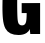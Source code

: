 SplineFontDB: 3.2
FontName: 0000_0000.ttf
FullName: Untitled7
FamilyName: Untitled7
Weight: Regular
Copyright: Copyright (c) 2022, 
UComments: "2022-6-25: Created with FontForge (http://fontforge.org)"
Version: 001.000
ItalicAngle: 0
UnderlinePosition: -100
UnderlineWidth: 50
Ascent: 800
Descent: 200
InvalidEm: 0
LayerCount: 2
Layer: 0 0 "Back" 1
Layer: 1 0 "Fore" 0
XUID: [1021 162 2050247783 1781287]
OS2Version: 0
OS2_WeightWidthSlopeOnly: 0
OS2_UseTypoMetrics: 1
CreationTime: 1656144971
ModificationTime: 1656144971
OS2TypoAscent: 0
OS2TypoAOffset: 1
OS2TypoDescent: 0
OS2TypoDOffset: 1
OS2TypoLinegap: 0
OS2WinAscent: 0
OS2WinAOffset: 1
OS2WinDescent: 0
OS2WinDOffset: 1
HheadAscent: 0
HheadAOffset: 1
HheadDescent: 0
HheadDOffset: 1
OS2Vendor: 'PfEd'
DEI: 91125
Encoding: ISO8859-1
UnicodeInterp: none
NameList: AGL For New Fonts
DisplaySize: -48
AntiAlias: 1
FitToEm: 0
BeginChars: 256 1

StartChar: G
Encoding: 71 71 0
Width: 1076
VWidth: 2048
Flags: HW
LayerCount: 2
Fore
SplineSet
542 739 m 1
 1003 739 l 1
 1003 0 l 1
 757 0 l 1
 753 39 l 1
 750 59 l 2
 747.333333333 89.6666666667 746 110 746 120 c 1
 730.666666667 81.3333333333 704 49 666 23 c 0
 615.333333333 -12.3333333333 547.333333333 -30 462 -30 c 0
 304 -30 195.666666667 23.3333333333 137 130 c 0
 103.666666667 191.333333333 82 272.666666667 72 374 c 0
 64.6666666667 446 61 537.333333333 61 648 c 0
 61 862 72.6666666667 1016.66666667 96 1112 c 0
 119.333333333 1208 174.333333333 1281.33333333 261 1332 c 0
 332.333333333 1374 426.666666667 1395 544 1395 c 0
 648.666666667 1395 733.833333333 1378.83333333 799.5 1346.5 c 128
 865.166666667 1314.16666667 914.666666667 1264 948 1196 c 0
 975.333333333 1138.66666667 989.333333333 1052.66666667 990 938 c 1
 649 938 l 1
 648.333333333 1001.33333333 644.333333333 1046.33333333 637 1073 c 0
 622.333333333 1128.33333333 590.666666667 1156 542 1156 c 0
 487.333333333 1156 454.666666667 1124.66666667 444 1062 c 0
 434.666666667 1006 430 902.666666667 430 752 c 0
 430 537.333333333 434.333333333 398 443 334 c 0
 449.666666667 285.333333333 461.666666667 253 479 237 c 0
 497.666666667 219 521.333333333 210 550 210 c 0
 602 210 635.333333333 236.333333333 650 289 c 0
 660.666666667 326.333333333 666.333333333 397.666666667 667 503 c 1
 542 503 l 1
 542 739 l 1
EndSplineSet
EndChar
EndChars
EndSplineFont
